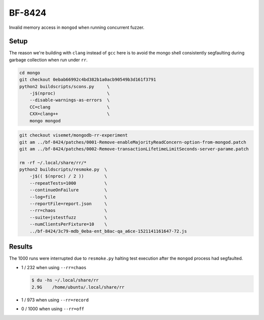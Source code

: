 BF-8424
=======

Invalid memory access in ``mongod`` when running concurrent fuzzer.

Setup
-----

The reason we're building with ``clang`` instead of ``gcc`` here is to avoid the mongo shell
consistently segfaulting during garbage collection when run under ``rr``.

.. code-block:: sh

    cd mongo
    git checkout 0ebab66992c4bd382b1a0acb90549b3d161f3791
    python2 buildscripts/scons.py     \
        -j$(nproc)                    \
        --disable-warnings-as-errors  \
        CC=clang                      \
        CXX=clang++                   \
        mongo mongod

.. code-block:: sh

    git checkout visemet/mongodb-rr-experiment
    git am ../bf-8424/patches/0001-Remove-enableMajorityReadConcern-option-from-mongod.patch
    git am ../bf-8424/patches/0002-Remove-transactionLifetimeLimitSeconds-server-parame.patch

    rm -rf ~/.local/share/rr/*
    python2 buildscripts/resmoke.py  \
        -j$(( $(nproc) / 2 ))        \
        --repeatTests=1000           \
        --continueOnFailure          \
        --log=file                   \
        --reportFile=report.json     \
        --rr=chaos                   \
        --suite=jstestfuzz           \
        --numClientsPerFixture=10    \
        ../bf-8424/3c79-mdb_0eba-ent_b8ac-qa_a6ce-1521141161647-72.js

Results
-------

The 1000 runs were interrupted due to ``resmoke.py`` halting test execution after the ``mongod``
process had segfaulted.

* 1 / 232 when using ``--rr=chaos``

  .. code-block:: console

        $ du -hs ~/.local/share/rr
        2.9G	/home/ubuntu/.local/share/rr

* 1 / 973 when using ``--rr=record``

* 0 / 1000 when using ``--rr=off``
